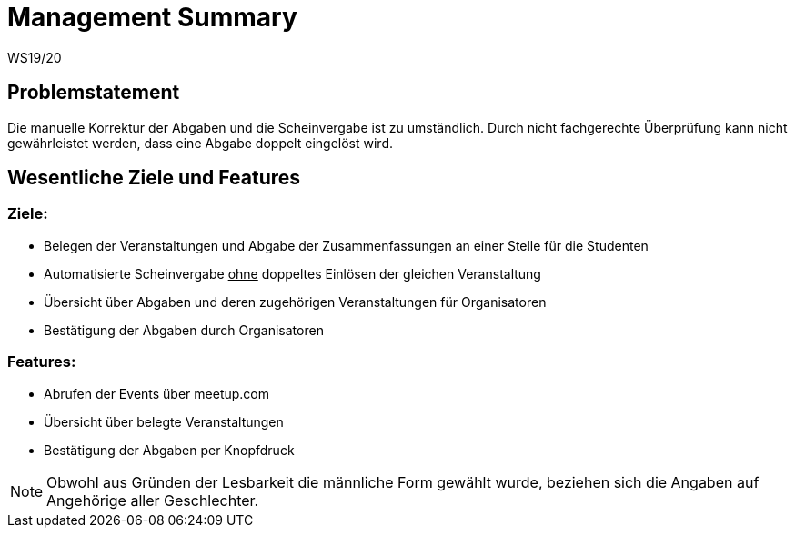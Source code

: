 = Management Summary
WS19/20
:icons: font
:icon-set: octicon
:source-highlighter: rouge
ifdef::env-github[]
:tip-caption: :bulb:
:note-caption: :information_source:
:important-caption: :heavy_exclamation_mark:
:caution-caption: :fire:
:warning-caption: :warning:
endif::[]

== Problemstatement

Die manuelle Korrektur der Abgaben und die Scheinvergabe ist zu umständlich.
Durch nicht fachgerechte Überprüfung kann nicht gewährleistet werden, dass eine Abgabe doppelt eingelöst wird.

== Wesentliche Ziele und Features

=== Ziele:

- Belegen der Veranstaltungen und Abgabe der Zusammenfassungen an einer Stelle für die Studenten
- Automatisierte Scheinvergabe +++<u>ohne</u>+++ doppeltes Einlösen der gleichen Veranstaltung
- Übersicht über Abgaben und deren zugehörigen Veranstaltungen für Organisatoren
- Bestätigung der Abgaben durch Organisatoren

=== Features:

- Abrufen der Events über meetup.com
- Übersicht über belegte Veranstaltungen
- Bestätigung der Abgaben per Knopfdruck

NOTE: Obwohl aus Gründen der Lesbarkeit die männliche Form gewählt wurde, beziehen sich die Angaben auf Angehörige aller Geschlechter.